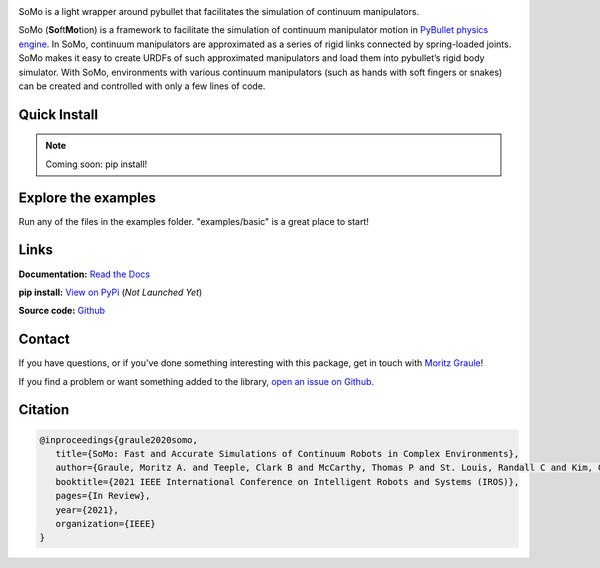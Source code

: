 
.. image:: img/rubiks_cross_new_wide_crop.jpg

SoMo is a light wrapper around pybullet that facilitates
the simulation of continuum manipulators.

SoMo (**So**\ ft\ **Mo**\ tion) is a framework to facilitate the
simulation of continuum manipulator motion in `PyBullet physics engine <https://github.com/bulletphysics/bullet3/tree/master/examples/pybullet>`_. In SoMo,
continuum manipulators are approximated as a series of rigid links
connected by spring-loaded joints. SoMo makes it easy to create URDFs of
such approximated manipulators and load them into pybullet’s rigid body
simulator. With SoMo, environments with various continuum manipulators
(such as hands with soft fingers or snakes) can be created
and controlled with only a few lines of code.


Quick Install
=============

.. note::
   Coming soon: pip install!




Explore the examples
====================

Run any of the files in the examples folder. "examples/basic" is a great place to start!




Links
=====

**Documentation:** `Read the Docs <https://somo.readthedocs.io/en/latest/>`_

**pip install:** `View on PyPi <https://pypi.org/project/somo/>`_ (*Not Launched Yet*)

**Source code:** `Github <https://github.com/graulem/somo>`_


Contact
=======

If you have questions, or if you've done something interesting with this package, get in touch with `Moritz Graule <mailto:graulem@g.harvard.edu>`_!

If you find a problem or want something added to the library, `open an issue on Github <https://github.com/graulem/somo/issues>`_.



Citation
=========

.. code-block:: console
  
   @inproceedings{graule2020somo,
      title={SoMo: Fast and Accurate Simulations of Continuum Robots in Complex Environments},
      author={Graule, Moritz A. and Teeple, Clark B and McCarthy, Thomas P and St. Louis, Randall C and Kim, Grace R and Wood, Robert J},
      booktitle={2021 IEEE International Conference on Intelligent Robots and Systems (IROS)},
      pages={In Review},
      year={2021},
      organization={IEEE}
   }
